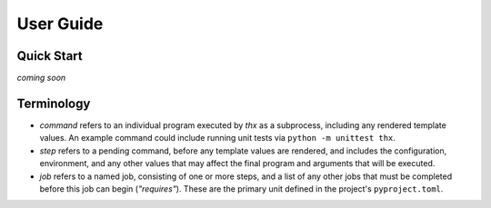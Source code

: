 User Guide
==========

Quick Start
-----------

`coming soon`


Terminology
-----------

* `command` refers to an individual program executed by `thx` as a subprocess,
  including any rendered template values. An example command could include running unit
  tests via ``python -m unittest thx``.

* `step` refers to a pending command, before any template values are rendered, and
  includes the configuration, environment, and any other values that may affect the
  final program and arguments that will be executed.

* `job` refers to a named job, consisting of one or more steps, and a list of any other
  jobs that must be completed before this job can begin (`"requires"`). These are the
  primary unit defined in the project's ``pyproject.toml``.